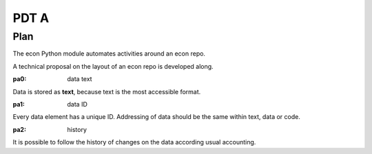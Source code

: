 #####
PDT A
#####

****
Plan
****

The econ Python module automates activities around an econ repo.

A technical proposal on the layout of an econ repo is developed along.

.. _`pa0`:
:pa0: data text

Data is stored as **text**, because text is the most accessible format.

.. _`pa1`:
:pa1: data ID

Every data element has a unique ID.
Addressing of data should be the same within text, data or code.

.. _`pa2`:
:pa2: history

It is possible to follow the history of changes on the data
according usual accounting.

